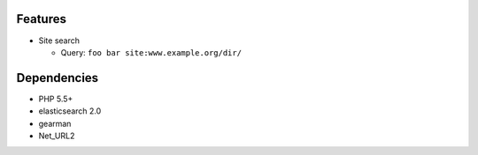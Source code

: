 Features
========
- Site search

  - Query: ``foo bar site:www.example.org/dir/``

Dependencies
============
- PHP 5.5+
- elasticsearch 2.0
- gearman
- Net_URL2
